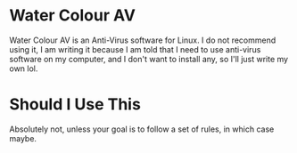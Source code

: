 * Water Colour AV
Water Colour AV is an Anti-Virus software for Linux.
I do not recommend using it, I am writing it because I am told that I need to use anti-virus software on my computer, and I don't want to install any, so I'll just write my own lol.
* Should I Use This
Absolutely not, unless your goal is to follow a set of rules, in which case maybe.

